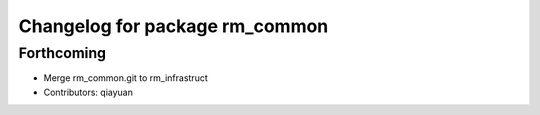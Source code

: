 ^^^^^^^^^^^^^^^^^^^^^^^^^^^^^^^
Changelog for package rm_common
^^^^^^^^^^^^^^^^^^^^^^^^^^^^^^^

Forthcoming
-----------
* Merge rm_common.git to rm_infrastruct
* Contributors: qiayuan
